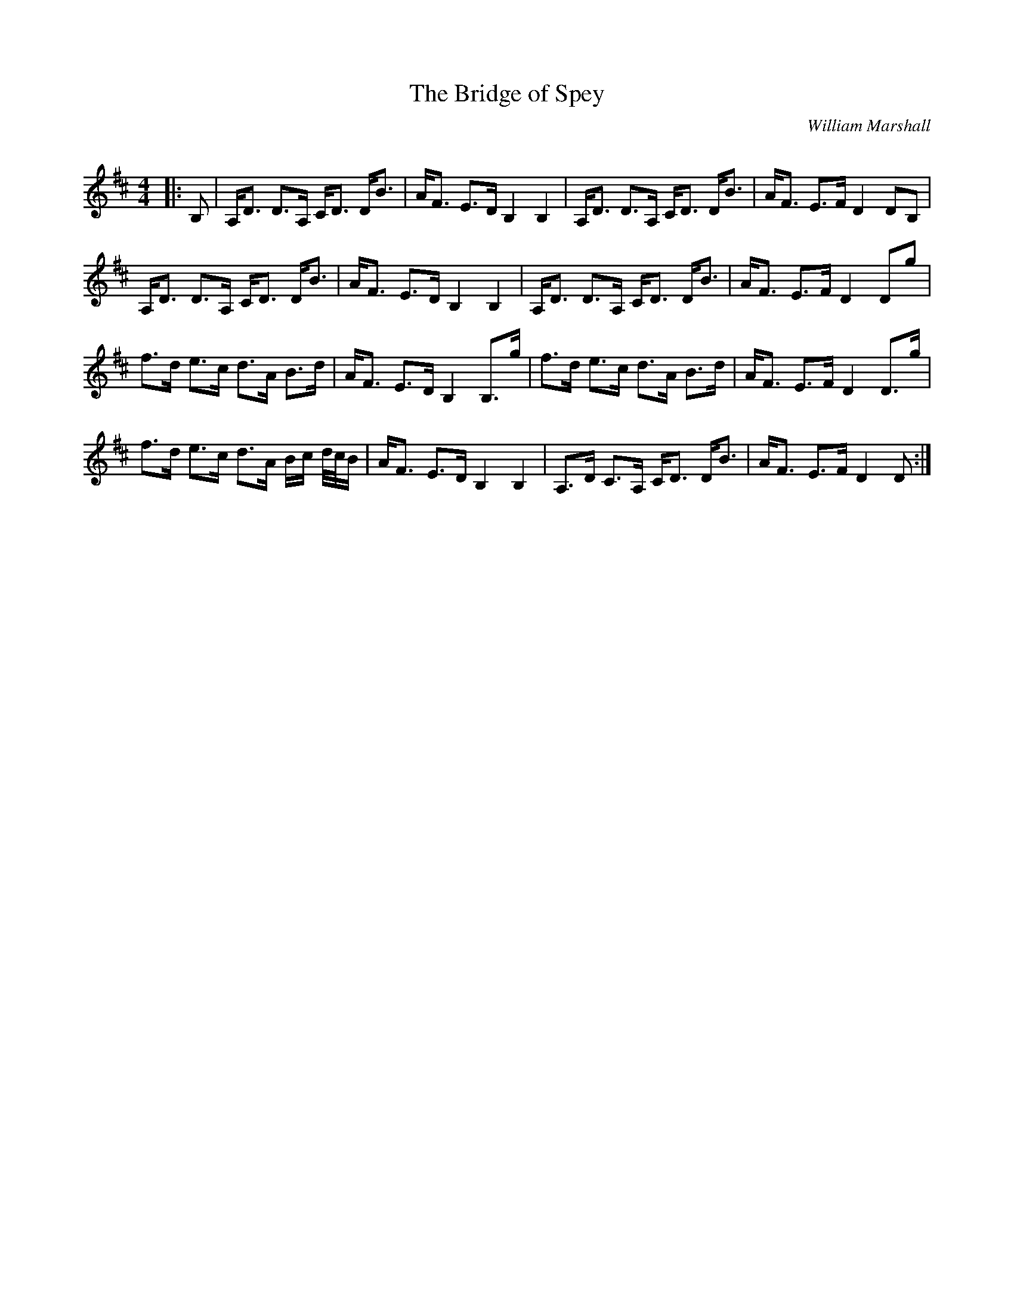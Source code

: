 X:1
T: The Bridge of Spey
C:William Marshall
R:Strathspey
Q: 128
K:D
M:4/4
L:1/16
|:B,2|A,D3 D3A, CD3 DB3|AF3 E3D B,4 B,4|A,D3 D3A, CD3 DB3|AF3 E3F D4 D2B,2|
A,D3 D3A, CD3 DB3|AF3 E3D B,4 B,4|A,D3 D3A, CD3 DB3|AF3 E3F D4 D2g2|
f3d e3c d3A B3d|AF3 E3D B,4 B,3g|f3d e3c d3A B3d|AF3 E3F D4 D3g|
f3d e3c d3A Bc d1/2c1/2B|AF3 E3D B,4 B,4|A,3D C3A, CD3 DB3|AF3 E3F D4 D2:|
